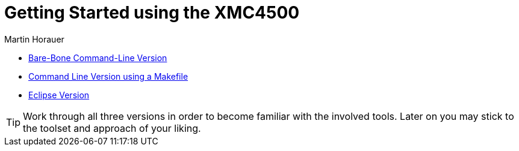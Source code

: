 Getting Started using the XMC4500
=================================
:author: Martin Horauer
:doctype: article
:icons: font
:data-uri:
:lang: en
:date: 2014
:encoding: iso-8859-1
:src: c


[square]
* link:gs_cmd.asciidoc[Bare-Bone Command-Line Version]
* link:gs_make.asciidoc[Command Line Version using a Makefile]
* link:gs_eclipse.asciidoc[Eclipse Version]

TIP: Work through all three versions in order to become familiar with the 
involved tools. Later on you may stick to the toolset and approach of your 
liking.



